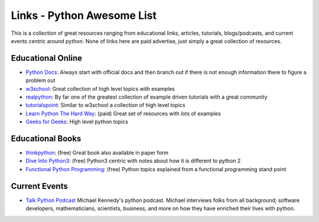 Links - Python Awesome List
===========================
This is a collection of great resources ranging from educational links, articles, tutorials, blogs/podcasts, and
current events centric around python. None of links here are paid advertise, just simply a great collection of resources.

Educational Online
------------------
- `Python Docs <https://docs.python.org/3/>`_: Always start with official docs and then branch out if there is not
  enough information there to figure a problem out
- `w3school <https://www.w3schools.com/python/default.asp>`_: Great collection of high level topics with examples
- `realpython <https://realpython.com/>`_: By far one of the greatest collection of example driven tutorials with a great community
- `tutorialspoint <https://www.tutorialspoint.com/python/index.htm>`_: Similar to w3school a collection of high level topics
- `Learn Python The Hard Way <https://learncodethehardway.org/python/>`_: (paid) Great set of resources with lots of examples
- `Geeks for Geeks <https://www.geeksforgeeks.org/python-programming-language/>`_: High level python topics

Educational Books
-----------------
- `thinkpython <http://greenteapress.com/thinkpython2/html/index.html>`_: (free) Great book also available in paper form
- `Dive Into Python3 <https://diveintopython3.net/>`_: (free) Python3 centric with notes about how it is different to python 2
- `Functional Python Programming <http://file.allitebooks.com/20160708/Functional%20Python%20Programming.pdf>`_: (free)
  Python topics explained from a functional programming stand point

Current Events
--------------
- `Talk Python Podcast <https://talkpython.fm/>`_ Michael Kennedy's python podcast. Michael interviews folks from all
  background; software developers, mathematicians, scientists, business, and more on how they have enriched their lives
  with python.

